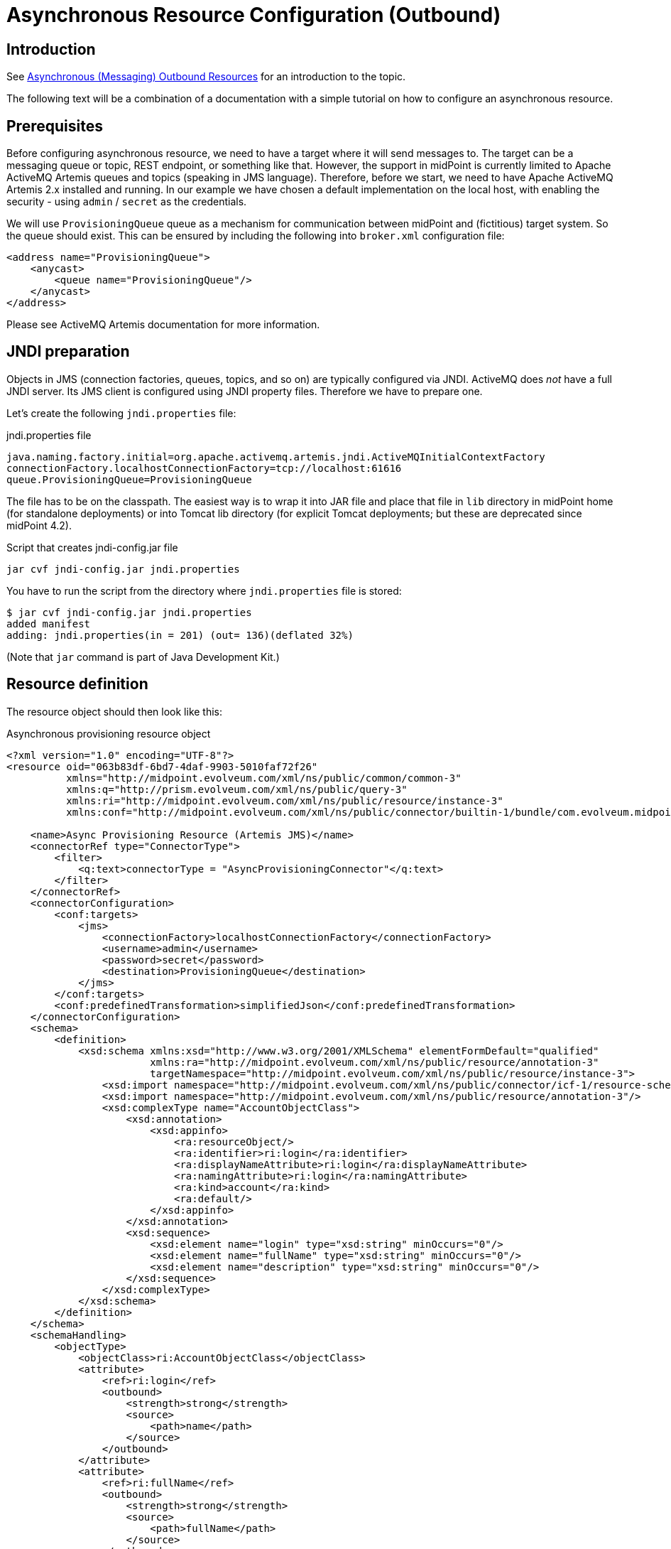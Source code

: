 = Asynchronous Resource Configuration (Outbound)
:page-wiki-name: Asynchronous Resource Configuration (Outbound)
:page-wiki-id: 52003381
:page-wiki-metadata-create-user: mederly
:page-wiki-metadata-create-date: 2020-12-01T13:17:35.634+01:00
:page-wiki-metadata-modify-user: mederly
:page-wiki-metadata-modify-date: 2020-12-01T23:54:37.481+01:00
:page-nav-title: Configuration
:page-since: "4.3"
:page-experimental: true
:page-toc: top

== Introduction

See xref:/midpoint/reference/resources/asynchronous/outbound/[Asynchronous (Messaging) Outbound Resources] for an introduction to the topic.

The following text will be a combination of a documentation with a simple tutorial on how to configure an asynchronous resource.


== Prerequisites

Before configuring asynchronous resource, we need to have a target where it will send messages to.
The target can be a messaging queue or topic, REST endpoint, or something like that.
However, the support in midPoint is currently limited to Apache ActiveMQ Artemis queues and topics (speaking in JMS language).
Therefore, before we start, we need to have Apache ActiveMQ Artemis 2.x installed and running.
In our example we have chosen a default implementation on the local host, with enabling the security - using `admin` / `secret` as the credentials.

We will use `ProvisioningQueue` queue as a mechanism for communication between midPoint and (fictitious) target system.
So the queue should exist.
This can be ensured by including the following into `broker.xml` configuration file:

[source,xml]
----
<address name="ProvisioningQueue">
    <anycast>
        <queue name="ProvisioningQueue"/>
    </anycast>
</address>
----

Please see ActiveMQ Artemis documentation for more information.


== JNDI preparation

Objects in JMS (connection factories, queues, topics, and so on) are typically configured via JNDI.
ActiveMQ does _not_ have a full JNDI server.
Its JMS client is configured using JNDI property files.
Therefore we have to prepare one.

Let's create the following `jndi.properties` file:

.jndi.properties file
[source]
----
java.naming.factory.initial=org.apache.activemq.artemis.jndi.ActiveMQInitialContextFactory
connectionFactory.localhostConnectionFactory=tcp://localhost:61616
queue.ProvisioningQueue=ProvisioningQueue
----

The file has to be on the classpath.
The easiest way is to wrap it into JAR file and place that file in `lib` directory in midPoint home (for standalone deployments) or into Tomcat lib directory (for explicit Tomcat deployments; but these are deprecated since midPoint 4.2).

.Script that creates jndi-config.jar file
[source,bash]
----
jar cvf jndi-config.jar jndi.properties
----

You have to run the script from the directory where `jndi.properties` file is stored:

[source]
----
$ jar cvf jndi-config.jar jndi.properties
added manifest
adding: jndi.properties(in = 201) (out= 136)(deflated 32%)
----

(Note that `jar` command is part of Java Development Kit.)


== Resource definition

The resource object should then look like this:

.Asynchronous provisioning resource object
[source,xml]
----
<?xml version="1.0" encoding="UTF-8"?>
<resource oid="063b83df-6bd7-4daf-9903-5010faf72f26"
          xmlns="http://midpoint.evolveum.com/xml/ns/public/common/common-3"
          xmlns:q="http://prism.evolveum.com/xml/ns/public/query-3"
          xmlns:ri="http://midpoint.evolveum.com/xml/ns/public/resource/instance-3"
          xmlns:conf="http://midpoint.evolveum.com/xml/ns/public/connector/builtin-1/bundle/com.evolveum.midpoint.provisioning.ucf.impl.builtin.async.provisioning/AsyncProvisioningConnector">

    <name>Async Provisioning Resource (Artemis JMS)</name>
    <connectorRef type="ConnectorType">
        <filter>
            <q:text>connectorType = "AsyncProvisioningConnector"</q:text>
        </filter>
    </connectorRef>
    <connectorConfiguration>
        <conf:targets>
            <jms>
                <connectionFactory>localhostConnectionFactory</connectionFactory>
                <username>admin</username>
                <password>secret</password>
                <destination>ProvisioningQueue</destination>
            </jms>
        </conf:targets>
        <conf:predefinedTransformation>simplifiedJson</conf:predefinedTransformation>
    </connectorConfiguration>
    <schema>
        <definition>
            <xsd:schema xmlns:xsd="http://www.w3.org/2001/XMLSchema" elementFormDefault="qualified"
                        xmlns:ra="http://midpoint.evolveum.com/xml/ns/public/resource/annotation-3"
                        targetNamespace="http://midpoint.evolveum.com/xml/ns/public/resource/instance-3">
                <xsd:import namespace="http://midpoint.evolveum.com/xml/ns/public/connector/icf-1/resource-schema-3"/>
                <xsd:import namespace="http://midpoint.evolveum.com/xml/ns/public/resource/annotation-3"/>
                <xsd:complexType name="AccountObjectClass">
                    <xsd:annotation>
                        <xsd:appinfo>
                            <ra:resourceObject/>
                            <ra:identifier>ri:login</ra:identifier>
                            <ra:displayNameAttribute>ri:login</ra:displayNameAttribute>
                            <ra:namingAttribute>ri:login</ra:namingAttribute>
                            <ra:kind>account</ra:kind>
                            <ra:default/>
                        </xsd:appinfo>
                    </xsd:annotation>
                    <xsd:sequence>
                        <xsd:element name="login" type="xsd:string" minOccurs="0"/>
                        <xsd:element name="fullName" type="xsd:string" minOccurs="0"/>
                        <xsd:element name="description" type="xsd:string" minOccurs="0"/>
                    </xsd:sequence>
                </xsd:complexType>
            </xsd:schema>
        </definition>
    </schema>
    <schemaHandling>
        <objectType>
            <objectClass>ri:AccountObjectClass</objectClass>
            <attribute>
                <ref>ri:login</ref>
                <outbound>
                    <strength>strong</strength>
                    <source>
                        <path>name</path>
                    </source>
                </outbound>
            </attribute>
            <attribute>
                <ref>ri:fullName</ref>
                <outbound>
                    <strength>strong</strength>
                    <source>
                        <path>fullName</path>
                    </source>
                </outbound>
            </attribute>
            <attribute>
                <ref>ri:description</ref>
                <outbound>
                    <strength>strong</strength>
                    <source>
                        <path>name</path>
                    </source>
                    <source>
                        <path>fullName</path>
                    </source>
                    <expression>
                        <script>
                            <code>"This is '$name' called '$fullName'"</code>
                        </script>
                    </expression>
                </outbound>
            </attribute>
        </objectType>
    </schemaHandling>
    <capabilities>
        <configured xmlns:cap="http://midpoint.evolveum.com/xml/ns/public/resource/capabilities-3">
            <cap:read>
                <cap:cachingOnly>true</cap:cachingOnly>
            </cap:read>
        </configured>
    </capabilities>
</resource>
----

Let us describe individual parts of the resource definition.


=== Connector configuration

We have to tell the connector two things:

. Where it should send asynchronous operation requests to.

. How to constructs these requests.

As for the former, we use `targets` element to specify one or more targets.
(Yes, it is possible to specify more than one target.
This is to ensure high availability or load balancing at the application level.
But this feature is really highly experimental, and is there mainly as a placeholder for future implementation.
Do not use it.
Specify only a single target for now.)

Target types available:

[%autowidth]
|===
| Target type | Description | Status

| `jms`
| JMS 2.0 or 1.1 targets.
| Tested with JMS 2.0.


| `artemis`
| Target communicating using Apache ActiveMQ Artemis Core protocol.
| Not much tested.
Experimental.


| `other`
| Custom implementation of target connection code.
| Not much tested.
Experimental.


|===

Configuration properties for JMS target:

[%autowidth]
|===
| Property | Description | Example

| `connectionFactory`
| Connection factory name.
It is looked up via JNDI.
| localhostConnectionFactory


| `username`
| User name used to authenticate to JMS broker (if needed).
| admin


| `password`
| Password used to authenticate to JMS broker (if needed).
| secret


| `destination`
| Destination (queue or topic) to send messages to.
It is looked up via JNDI.
| ProvisioningQueue


|===

Our sample configuration is the following:

[source,xml]
----
<connectorConfiguration>
    <conf:targets>
        <jms>
            <connectionFactory>localhostConnectionFactory</connectionFactory>
            <username>admin</username>
            <password>secret</password>
            <destination>ProvisioningQueue</destination>
        </jms>
    </conf:targets>
    <conf:predefinedTransformation>simplifiedJson</conf:predefinedTransformation>
</connectorConfiguration>
----

We give the `localhostConnectionFactory` value for the name of the connection factory to use.
It is pointing to the following entry in `jndi.properties` file:

[source]
----
connectionFactory.localhostConnectionFactory=tcp://localhost:61616
----

It says that midPoint will try to reach the broker using TCP protocol on the local host, at default port 61616.

When installing ActiveMQ, we chose `admin` as the administrator's user name and `secret` as the password.
So we have to specify them in the configuration.

Finally, the queue we use to send messages to is `ProvisioningQueue`. (The name is, of course, arbitrary.
But it should exist on the broker, and the target system should read messages from it.)

Again, `ProvisioningQueue` is JNDI name.
ActiveMQ expects entry of the form `queue.NAME` or `topic.NAME` to exist in `jndi.properties` file.
That's why we have the following line there:

[source]
----
queue.ProvisioningQueue=ProvisioningQueue
----

Please see ActiveMQ Artemis documentation for detailed information on using JNDI properties.


=== Request construction

MidPoint represents operations that are to be executed on the target as internal Java objects of link:https://github.com/Evolveum/midpoint/blob/master/provisioning/ucf-impl-builtin/src/main/java/com/evolveum/midpoint/provisioning/ucf/impl/builtin/async/provisioning/OperationRequested.java[OperationRequested] class.
In order to send them to the target, they have to be transformed into text or binary form.
There are a couple of predefined transformations; or we can create our own.

The predefined ones are:

[%autowidth]
|===
| Transformation | Description | Use

| `fullJson`
| Creates JSON representation of the link:https://github.com/Evolveum/midpoint/blob/master/infra/schema/src/main/resources/xml/ns/public/common/common-asynchronous-3.xsd#L745-L901[AsyncProvisioningOperationRequestedType] object.
(It is the serializable form of `OperationRequested` instances.) The JSON produced is in midPoint-style serialization, using e.g. `@ns` elements for namespace declarations, `@type/@value` elements, and so on.
| This is the most comprehensive representation of the request, but requires rather sophisticated client to parse it.
The usual way of reading this structure is to use `prism` midPoint module at the receiving side.
Therefore we suggest using simplified JSON serialization (described below) instead.


| `fullJsonWithoutShadow`
| This is a variant of the above that omits current resource object shadow from the message (because it is usually not needed).
| The messages are shorter than in `fullJson` transformation but the reader still needs to be quite sophisticated.


| `simplifiedJson`
| Creates simplified JSON representation of the request.
The structure is described by the link:https://github.com/Evolveum/midpoint/blob/master/infra/schema/src/main/java/com/evolveum/midpoint/schema/messaging/JsonAsyncProvisioningRequest.java[JsonAsyncProvisioningRequest] class.
The messages are serialized in JSON-native way.
| This is probably the best generic request serialization to start with.
There is one limitation, though: because namespaces are not used, it is not possible to have more attributes with the same local name, but different namespace (like `icfs:name` and `ri:name`).


| `simplifiedQualifiedJson`
| Creates simplified JSON representation, but with qualified names of attributes and object class.
| It is more complex than `simplifiedJson` but suitable for cases when there can be ambiguities in attribute or object class names.


|===

In our example we will use `simplifiedJson` transformation.


=== Schema

MidPoint usually determines schema for resource objects (accounts, groups, and so on) by querying the resource.
However, in this case it is not possible to do that, because the resource is not directly reachable.

So, in a way similar to manual resources, we have to define the schema ourselves.
An example:

[source,xml]
----
    <schema>
        <definition>
            <xsd:schema xmlns:xsd="http://www.w3.org/2001/XMLSchema" elementFormDefault="qualified"
                        xmlns:ra="http://midpoint.evolveum.com/xml/ns/public/resource/annotation-3"
                        targetNamespace="http://midpoint.evolveum.com/xml/ns/public/resource/instance-3">
                <xsd:import namespace="http://midpoint.evolveum.com/xml/ns/public/connector/icf-1/resource-schema-3"/>
                <xsd:import namespace="http://midpoint.evolveum.com/xml/ns/public/resource/annotation-3"/>
                <xsd:complexType name="AccountObjectClass">
                    <xsd:annotation>
                        <xsd:appinfo>
                            <ra:resourceObject/>
                            <ra:identifier>ri:login</ra:identifier>
                            <ra:displayNameAttribute>ri:login</ra:displayNameAttribute>
                            <ra:namingAttribute>ri:login</ra:namingAttribute>
                            <ra:kind>account</ra:kind>
                            <ra:default/>
                        </xsd:appinfo>
                    </xsd:annotation>
                    <xsd:sequence>
                        <xsd:element name="login" type="xsd:string" minOccurs="0"/>
                        <xsd:element name="fullName" type="xsd:string" minOccurs="0"/>
                        <xsd:element name="description" type="xsd:string" minOccurs="0"/>
                    </xsd:sequence>
                </xsd:complexType>
            </xsd:schema>
        </definition>
    </schema>
----

This means that accounts on the target resource have three properties:

. `login`

. `fullName`

. `description`


=== Schema handling

[source,xml]
----
    <schemaHandling>
        <objectType>
            <objectClass>ri:AccountObjectClass</objectClass>
            <attribute>
                <ref>ri:login</ref>
                <outbound>
                    <strength>strong</strength>
                    <source>
                        <path>name</path>
                    </source>
                </outbound>
            </attribute>
            <attribute>
                <ref>ri:fullName</ref>
                <outbound>
                    <strength>strong</strength>
                    <source>
                        <path>fullName</path>
                    </source>
                </outbound>
            </attribute>
            <attribute>
                <ref>ri:description</ref>
                <outbound>
                    <strength>strong</strength>
                    <source>
                        <path>name</path>
                    </source>
                    <source>
                        <path>fullName</path>
                    </source>
                    <expression>
                        <script>
                            <code>"This is '$name' called '$fullName'"</code>
                        </script>
                    </expression>
                </outbound>
            </attribute>
        </objectType>
    </schemaHandling>
----

This is a standard definition of how resource objects are created or interpreted.
It is the same as for regular (connected) resources.
In this particular case, it says that:

. `login` will be set to the value of user's `name`;

. `fullName` will be set to the value of user's full name;

. `description` will be constructed as a string in the form `This is '$name' called '$fullName'` e.g. "This is 'jack' called 'Jack Sparrow'".


=== Capabilities

In order for the resource to work correctly, it must do attribute caching.
It is enabled by specifying the following capabilities:

[source,xml]
----
    <capabilities>
        <configured xmlns:cap="http://midpoint.evolveum.com/xml/ns/public/resource/capabilities-3">
            <cap:read>
                <cap:cachingOnly>true</cap:cachingOnly>
            </cap:read>
        </configured>
    </capabilities>

----


== Testing the configuration


=== Importing and testing the resource definition

After everything is in place (broker is running, `jndi-config.jar` was created and put into `lib` subdirectory in midPoint home directory, midPoint was started) we can import the resource definition.

After importing let us test it.
The successful result looks like this:

image::image2020-12-1_17-23-2.png[]



And the log file should contain something like the following:

[source]
----
2020-12-01 17:21:47,359 [] [http-nio-8080-exec-2] INFO (com.evolveum.midpoint.provisioning.impl.ConnectorManager): Created new connector instance for ConnectorSpec(resource:063b83df-6bd7-4daf-9903-5010faf72f26(Async Provisioning Resource (Artemis JMS)), name=null, oid=38139148-e36a-4a9a-b9cc-93106d7cc598): AsyncProvisioningConnector v1.0.0
2020-12-01 17:21:47,374 [PROVISIONING] [http-nio-8080-exec-2] INFO (com.evolveum.midpoint.provisioning.ucf.impl.builtin.async.provisioning.AsyncProvisioningConnectorInstance): Setting new configuration in AsyncProvisioningConnectorInstance (Async Provisioning Resource (Artemis JMS))
2020-12-01 17:21:48,555 [] [http-nio-8080-exec-2] INFO (com.evolveum.midpoint.provisioning.impl.ResourceOperationalStateManager): Availability status changed from DOWN to UP for resource:063b83df-6bd7-4daf-9903-5010faf72f26(Async Provisioning Resource (Artemis JMS)) because testing connection using ConnectorSpec(resource:063b83df-6bd7-4daf-9903-5010faf72f26(Async Provisioning Resource (Artemis JMS)), name=null, oid=38139148-e36a-4a9a-b9cc-93106d7cc598). Connector test successful.
----

(Or an error description if the test is not successful.)


=== Creating a user and his account

Let us create a user with an account on the asynchronous resource.

If we give the user a name `jack`, full name `Jack Sparrow` and a resource assignment to our resource, and click on Save button, the user will be created in midPoint.

image::image2020-12-1_17-27-3.png[]



The user will have one account.
The account can be displayed when opening the user.

image::image2020-12-1_17-27-58.png[]



Of course, midPoint does not _know_ if the account was really created on the target resource.
(In reality, it wasn't.) But it _assumes_ so; and shows the values of the attributes as they should be.


=== Inspecting the message queue

Using Artemis console we can have a look at `ProvisioningQueue`. There should be a single message with the following content:

[source,js]
----
{
  "operation" : "add",
  "objectClass" : "AccountObjectClass",
  "attributes" : {
    "fullName" : [ "Jack Sparrow" ],
    "description" : [ "This is 'jack' called 'Jack Sparrow'" ],
    "login" : [ "jack" ]
  }
}
----

This is a request to create an account with specified attributes (login, fullName, description).

Now we can play with the user, e.g. change his name or full name, unassigning the resource or even deleting the user.
Corresponding requests should be placed into `ProvisioningQueue` at the broker.

For example, after changing full name to `Jack SPARROW`, the following message is produced:

[source,js]
----
{
  "operation" : "modify",
  "objectClass" : "AccountObjectClass",
  "primaryIdentifiers" : {
    "login" : [ "jack" ]
  },
  "secondaryIdentifiers" : { },
  "changes" : {
    "fullName" : {
      "replace" : [ "Jack SPARROW" ]
    },
    "description" : {
      "replace" : [ "This is 'jack' called 'Jack SPARROW'" ]
    }
  }
}
----

We see that `fullName`  and `description` attributes are affected.
The `login` is unchanged, so it is not mentioned among the changes.


== Advanced topics


=== Absolute changes

Some resources require that they receive _full object state_ instead of relative changes.
In the example above, the resource would require getting values of all three attributes: `login`, `fullName`, and `description` - not only changed ones.

This can be ensured by setting the following capability:

[source]
----
<cap:update>
    <cap:attributeContentRequirement>all</cap:attributeContentRequirement>
</cap:update>
----

Then the changes will look like this (now changing full name back to Jack Sparrow):

[source,js]
----
{
  "operation" : "modify",
  "objectClass" : "AccountObjectClass",
  "primaryIdentifiers" : {
    "login" : [ "jack" ]
  },
  "secondaryIdentifiers" : { },
  "changes" : {
    "fullName" : {
      "replace" : [ "Jack Sparrow" ]
    },
    "description" : {
      "replace" : [ "This is 'jack' called 'Jack Sparrow'" ]
    },
    "login" : {
      "replace" : [ "jack" ]
    }
  }
}
----


=== Using custom transformation

It is possible to specify custom transformation expression.
An example:

[source,xml]
----
<conf:transformExpression>
    <script>
        <code>
            requestFormatter
                .changeMapAsAttributes()
                .format()
        </code>
    </script>
</conf:transformExpression>

----

Because the (universal) construction of the JSON change requests is quite laborious, midPoint provides a helper link:https://github.com/Evolveum/midpoint/blob/master/provisioning/ucf-impl-builtin/src/main/java/com/evolveum/midpoint/provisioning/ucf/impl/builtin/async/provisioning/JsonRequestFormatter.java[requestFormatter]. It operates on the standard structure of "simplified JSON" (i.e. `JsonAsyncProvisioningRequest`) but allows the script to configure formatting process by e.g. setting various formatting options as well as directly supplying parts of the resulting request.

In the above example we set `changeMapAsAttributes` option that causes formatting REPLACE-style changes with a simple list of attribute values.
It is to be used in connection with the absolute changes mode described above.

The resulting request message looks like this:

[source,js]
----
{
  "operation" : "modify",
  "objectClass" : "AccountObjectClass",
  "attributes" : {
    "fullName" : [ "Jack SPARROW" ],
    "description" : [ "This is 'jack' called 'Jack SPARROW'" ],
    "login" : [ "jack" ]
  },
  "primaryIdentifiers" : {
    "login" : [ "jack" ]
  },
  "secondaryIdentifiers" : { }
}
----

Note: For a description of individual items in this structure, please see link:https://github.com/Evolveum/midpoint/blob/master/infra/schema/src/main/java/com/evolveum/midpoint/schema/messaging/JsonAsyncProvisioningRequest.java[JsonAsyncProvisioningRequest].

Custom transformation script can expect the following variables:

[%autowidth]
|===
| Variable | Type | Description

| `operationRequested`
| `OperationRequested`
| The abstract operation that is being requested by midPoint.


| `transformerHelper`
| `link:https://github.com/Evolveum/midpoint/blob/ef727fa65400a18ddc16228ca4fd5c27c786d2a7/provisioning/ucf-impl-builtin/src/main/java/com/evolveum/midpoint/provisioning/ucf/impl/builtin/async/provisioning/TransformerHelper.java[TransformerHelper]`
| Helper methods.
Please see javadoc for the class.


| `requestFormatter`
| link:https://github.com/Evolveum/midpoint/blob/master/provisioning/ucf-impl-builtin/src/main/java/com/evolveum/midpoint/provisioning/ucf/impl/builtin/async/provisioning/JsonRequestFormatter.java[JsonRequestFormatter]
| Creates requests and optionally serializes them into JSON.


|===


==== Using Apache Velocity

When creating custom text messages, Apache Velocity can help a lot.
An example:

[source,xml]
----
<conf:transformExpression>
    <script>
        <language>http://midpoint.evolveum.com/xml/ns/public/expression/language#velocity</language>
        <code>#set ( $request = $requestFormatter.changeMapAsAttributes().identifiersAsAttributes().createRequest() )
#set ( $attrs = $request.attributesSimplified )
operation: $request.operation
login: $!attrs["login"]
fullName: $!attrs["fullName"]
description: $!attrs["description"]</code>
    </script>
</conf:transformExpression>

----

This script expects single-valued attributes `login`, `fullName`, and `description`, and creates text messages like these:

.Account creation message
[source]
----
operation: add
login: jack
fullName: Jack Sparrow
description: This is 'jack' called 'Jack Sparrow'
----

 +


.Account modification message
[source]
----
operation: modify
login: jack
fullName: Jack SPARROW
description: This is 'jack' called 'Jack SPARROW'
----

 +


.Account deletion message
[source]
----
operation: delete
login: jack
fullName:
description:
----

The template works like this:

. `$request = $requestFormatter.changeMapAsAttributes().identifiersAsAttributes().createRequest()` configures a formatter to represents both changes and identifiers as regular attributes, and then creates a request object (without serialization into JSON).
So the `$request` variable will contain a reference to `JsonAsyncProvisioningRequest` with attributes filled-in for all three kinds of operations (add, modify, delete).

. `$attrs = $request.attributesSimplified` obtains a simplified version of the attributes to the variable `attrs`. The simplification means that we get a map where single-valued attributes will not be represented as collection of values (as is the case of `request.attributes`), but as simple values instead.

. Therefore, expressions like `$!attrs["login"]` return single values of specified attributes  or null, if the given attribute has no value.

Please see link:https://velocity.apache.org/engine/1.7/user-guide.html[Velocity User Guide] for more information.
(MidPoint currently uses Velocity 1.7.)
